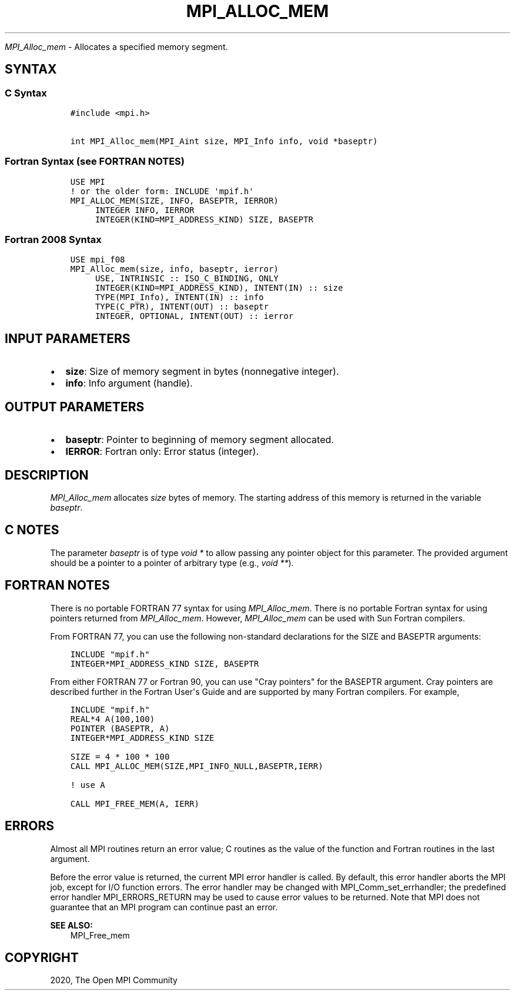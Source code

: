 .\" Man page generated from reStructuredText.
.
.TH "MPI_ALLOC_MEM" "3" "Feb 20, 2022" "" "Open MPI"
.
.nr rst2man-indent-level 0
.
.de1 rstReportMargin
\\$1 \\n[an-margin]
level \\n[rst2man-indent-level]
level margin: \\n[rst2man-indent\\n[rst2man-indent-level]]
-
\\n[rst2man-indent0]
\\n[rst2man-indent1]
\\n[rst2man-indent2]
..
.de1 INDENT
.\" .rstReportMargin pre:
. RS \\$1
. nr rst2man-indent\\n[rst2man-indent-level] \\n[an-margin]
. nr rst2man-indent-level +1
.\" .rstReportMargin post:
..
.de UNINDENT
. RE
.\" indent \\n[an-margin]
.\" old: \\n[rst2man-indent\\n[rst2man-indent-level]]
.nr rst2man-indent-level -1
.\" new: \\n[rst2man-indent\\n[rst2man-indent-level]]
.in \\n[rst2man-indent\\n[rst2man-indent-level]]u
..
.sp
\fI\%MPI_Alloc_mem\fP \- Allocates a specified memory segment.
.SH SYNTAX
.SS C Syntax
.INDENT 0.0
.INDENT 3.5
.sp
.nf
.ft C
#include <mpi.h>

int MPI_Alloc_mem(MPI_Aint size, MPI_Info info, void *baseptr)
.ft P
.fi
.UNINDENT
.UNINDENT
.SS Fortran Syntax (see FORTRAN NOTES)
.INDENT 0.0
.INDENT 3.5
.sp
.nf
.ft C
USE MPI
! or the older form: INCLUDE \(aqmpif.h\(aq
MPI_ALLOC_MEM(SIZE, INFO, BASEPTR, IERROR)
     INTEGER INFO, IERROR
     INTEGER(KIND=MPI_ADDRESS_KIND) SIZE, BASEPTR
.ft P
.fi
.UNINDENT
.UNINDENT
.SS Fortran 2008 Syntax
.INDENT 0.0
.INDENT 3.5
.sp
.nf
.ft C
USE mpi_f08
MPI_Alloc_mem(size, info, baseptr, ierror)
     USE, INTRINSIC :: ISO_C_BINDING, ONLY
     INTEGER(KIND=MPI_ADDRESS_KIND), INTENT(IN) :: size
     TYPE(MPI_Info), INTENT(IN) :: info
     TYPE(C_PTR), INTENT(OUT) :: baseptr
     INTEGER, OPTIONAL, INTENT(OUT) :: ierror
.ft P
.fi
.UNINDENT
.UNINDENT
.SH INPUT PARAMETERS
.INDENT 0.0
.IP \(bu 2
\fBsize\fP: Size of memory segment in bytes (nonnegative integer).
.IP \(bu 2
\fBinfo\fP: Info argument (handle).
.UNINDENT
.SH OUTPUT PARAMETERS
.INDENT 0.0
.IP \(bu 2
\fBbaseptr\fP: Pointer to beginning of memory segment allocated.
.IP \(bu 2
\fBIERROR\fP: Fortran only: Error status (integer).
.UNINDENT
.SH DESCRIPTION
.sp
\fI\%MPI_Alloc_mem\fP allocates \fIsize\fP bytes of memory. The starting address of
this memory is returned in the variable \fIbaseptr\fP\&.
.SH C NOTES
.sp
The parameter \fIbaseptr\fP is of type \fIvoid *\fP to allow passing any
pointer object for this parameter. The provided argument should be a
pointer to a pointer of arbitrary type (e.g., \fIvoid **\fP).
.SH FORTRAN NOTES
.sp
There is no portable FORTRAN 77 syntax for using \fI\%MPI_Alloc_mem\fP\&. There is
no portable Fortran syntax for using pointers returned from
\fI\%MPI_Alloc_mem\fP\&. However, \fI\%MPI_Alloc_mem\fP can be used with Sun Fortran
compilers.
.sp
From FORTRAN 77, you can use the following non\-standard declarations for
the SIZE and BASEPTR arguments:
.INDENT 0.0
.INDENT 3.5
.sp
.nf
.ft C
INCLUDE "mpif.h"
INTEGER*MPI_ADDRESS_KIND SIZE, BASEPTR
.ft P
.fi
.UNINDENT
.UNINDENT
.sp
From either FORTRAN 77 or Fortran 90, you can use "Cray pointers" for
the BASEPTR argument. Cray pointers are described further in the Fortran
User\(aqs Guide and are supported by many Fortran compilers. For example,
.INDENT 0.0
.INDENT 3.5
.sp
.nf
.ft C
INCLUDE "mpif.h"
REAL*4 A(100,100)
POINTER (BASEPTR, A)
INTEGER*MPI_ADDRESS_KIND SIZE

SIZE = 4 * 100 * 100
CALL MPI_ALLOC_MEM(SIZE,MPI_INFO_NULL,BASEPTR,IERR)

! use A

CALL MPI_FREE_MEM(A, IERR)
.ft P
.fi
.UNINDENT
.UNINDENT
.SH ERRORS
.sp
Almost all MPI routines return an error value; C routines as the value
of the function and Fortran routines in the last argument.
.sp
Before the error value is returned, the current MPI error handler is
called. By default, this error handler aborts the MPI job, except for
I/O function errors. The error handler may be changed with
MPI_Comm_set_errhandler; the predefined error handler MPI_ERRORS_RETURN
may be used to cause error values to be returned. Note that MPI does not
guarantee that an MPI program can continue past an error.
.sp
\fBSEE ALSO:\fP
.INDENT 0.0
.INDENT 3.5
MPI_Free_mem
.UNINDENT
.UNINDENT
.SH COPYRIGHT
2020, The Open MPI Community
.\" Generated by docutils manpage writer.
.
